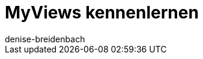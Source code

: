 = MyViews kennenlernen
:keywords: MyViews, myviews, MyView, myview, Ansichten gestalten, Ansicht gestalten, myView nutzen, myView verwenden, myView einrichten, Elemente platzieren, myView Rechte, myView Benutzerrechte
:description: Auf dieser Seite zeigen wir dir, was genau MyViews sind und wie du sie optimal für dein Business nutzen kannst.
:author: denise-breidenbach

////

TODO: Einleitungstext

- Was ist/bedeutet myView? 
- Wo kommen myViews im System vor? Item UI, Order UI, Dashboard, Kontakt-UI - inkl. Verlinkungen zu Handbuchseiten
- Warum sind myViews so toll?

////


////

TODO: Funktionen, die für jede myView verfügbar sind und immer gleich funktionieren

- Bearbeitungsmodus (siehe Include)
- Neue Ansicht erstellen (siehe Include)
- Element platzieren (siehe Include)
- Filter speichern und gespeicherte Filter anwenden (siehe Include)
- Standardfilter festlegen (siehe Include)
- Einstellungen, um Bereiche standardmäßig ein- oder auszuklappen
- Abstandshalter einfügen
- Zeilen fixieren
- Ansicht importieren und exportieren

////


////

TODO: Sonstige Informationen

- Gibt es Standardansichten, die voreingestellt sind? Was sind dabei die Besonderheiten?
- Berechtigungen für myViews
- Wer kann myViews anlegen? - nur Admins
- Wie vergebe ich Rechte?
- Kann ich Sichtbarkeiten sonst irgendwie einschränken?

////